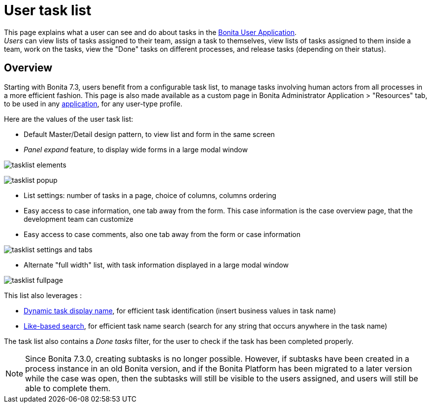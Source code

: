 = User task list
:page-aliases: ROOT:user-task-list.adoc
:description: This page explains what a user can see and do about tasks in the Bonita User Application.

This page explains what a user can see and do about tasks in the xref:user-application-overview.adoc[Bonita User Application]. +
_Users_ can view lists of tasks assigned to their team, assign a task to themselves, view lists of tasks assigned to them inside a team, work on the tasks, view the "Done" tasks on different processes, and release tasks (depending on their status).

== Overview

Starting with Bonita 7.3, users benefit from a configurable task list, to manage tasks involving human actors from all processes in a more efficient fashion.
This page is also made available as a custom page in Bonita Administrator Application > "Resources" tab, to be used in any xref:applications.adoc[application], for any user-type profile.

Here are the values of the user task list:

* Default Master/Detail design pattern, to view list and form in the same screen
* _Panel expand_ feature, to display wide forms in a large modal window

image:images/tasklist-elements.png[]

image:images/tasklist-popup.png[]

* List settings: number of tasks in a page, choice of columns, columns ordering
* Easy access to case information, one tab away from the form. This case information is the case overview page, that the development team can customize
* Easy access to case comments, also one tab away from the form or case information

image:images/tasklist-settings-and-tabs.png[]

* Alternate "full width" list, with task information displayed in a large modal window

image:images/tasklist-fullpage.png[]

This list also leverages :

* xref:ROOT:optimize-user-tasklist.adoc[Dynamic task display name], for efficient task identification (insert business values in task name)
* xref:ROOT:using-list-and-search-methods.adoc#like_based_search[Like-based search], for efficient task name search (search for any string that occurs anywhere in the task name)

The task list also contains a _Done tasks_ filter, for the user to check if the task has been completed properly.

[NOTE]
====

Since Bonita 7.3.0, creating subtasks is no longer possible. However, if subtasks have been created in a process instance in an old Bonita version, and if the Bonita Platform has been migrated to a later version while the case was open, then the subtasks will still be visible to the users assigned, and users will still be able to complete them.
====
